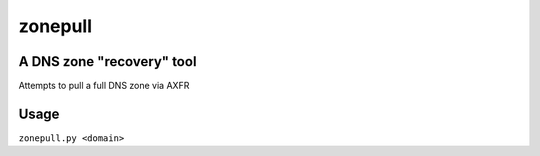 ========
zonepull
========
A DNS zone "recovery" tool
--------------------------
Attempts to pull a full DNS zone via AXFR

Usage
-----
``zonepull.py <domain>``
